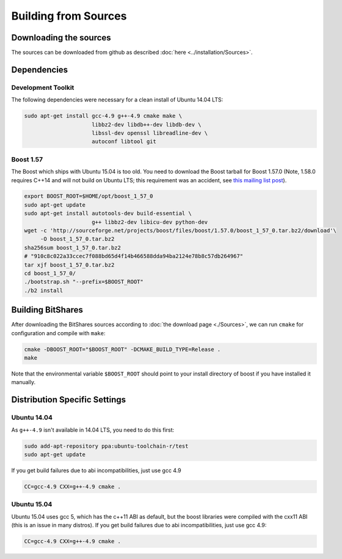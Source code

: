 ***************************
Building from Sources
***************************

Downloading the sources
#######################

The sources can be downloaded from github as described 
:doc:`here <../installation/Sources>`.

Dependencies
#############

Development Toolkit
*******************

The following dependencies were necessary for a clean install of Ubuntu 14.04
LTS:

.. code-block:: sh

    sudo apt-get install gcc-4.9 g++-4.9 cmake make \
                         libbz2-dev libdb++-dev libdb-dev \
                         libssl-dev openssl libreadline-dev \
                         autoconf libtool git

Boost 1.57
**********

The Boost which ships with Ubuntu 15.04 is too old.  You need to download the
Boost tarball for Boost 1.57.0 (Note, 1.58.0 requires C++14 and will not build
on Ubuntu LTS; this requirement was an accident, see `this mailing list post`_).

.. code-block:: sh

    export BOOST_ROOT=$HOME/opt/boost_1_57_0
    sudo apt-get update
    sudo apt-get install autotools-dev build-essential \
                         g++ libbz2-dev libicu-dev python-dev
    wget -c 'http://sourceforge.net/projects/boost/files/boost/1.57.0/boost_1_57_0.tar.bz2/download'\
         -O boost_1_57_0.tar.bz2
    sha256sum boost_1_57_0.tar.bz2
    # "910c8c022a33ccec7f088bd65d4f14b466588dda94ba2124e78b8c57db264967"
    tar xjf boost_1_57_0.tar.bz2
    cd boost_1_57_0/
    ./bootstrap.sh "--prefix=$BOOST_ROOT"
    ./b2 install

.. _this mailing list post: http://boost.2283326.n4.nabble.com/1-58-1-bugfix-release-necessary-td4674686.html

Building BitShares
###########################

After downloading the BitShares sources according to :doc:`the download
page <./Sources>`, we can run ``cmake`` for configuration and compile with
``make``:

.. code-block:: sh

    cmake -DBOOST_ROOT="$BOOST_ROOT" -DCMAKE_BUILD_TYPE=Release .
    make 

Note that the environmental variable ``$BOOST_ROOT`` should point to your
install directory of boost if you have installed it manually.

Distribution Specific Settings
##############################

Ubuntu 14.04
************

As ``g++-4.9`` isn't available in 14.04 LTS, you need to do this first:

.. code-block:: sh

    sudo add-apt-repository ppa:ubuntu-toolchain-r/test
    sudo apt-get update

If you get build failures due to abi incompatibilities, just use gcc 4.9

.. code-block:: sh

    CC=gcc-4.9 CXX=g++-4.9 cmake .


Ubuntu 15.04
************

Ubuntu 15.04 uses gcc 5, which has the c++11 ABI as default, but the boost
libraries were compiled with the cxx11 ABI (this is an issue in many distros).
If you get build failures due to abi incompatibilities, just use gcc 4.9:

.. code-block:: sh

    CC=gcc-4.9 CXX=g++-4.9 cmake .
